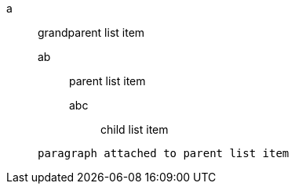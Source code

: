 a::
 grandparent list item
ab:::
 parent list item
abc::::
 child list item

+
----
paragraph attached to parent list item
----